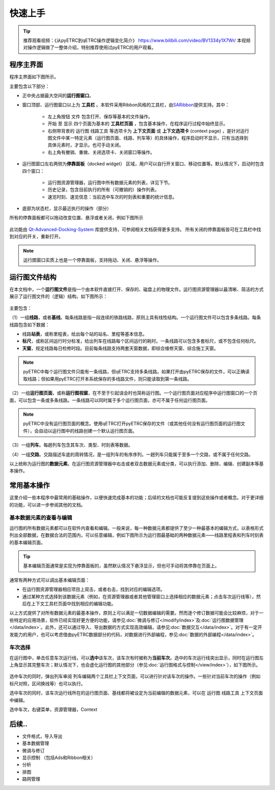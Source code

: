 快速上手
--------

.. tip::
    推荐观看视频：《从pyETRC到qETRC操作逻辑变化简介》 https://www.bilibili.com/video/BV1334y1X7Wr/
    本视频对操作逻辑做了一整体介绍，特别推荐使用过pyETRC的用户观看。

程序主界面
~~~~~~~~~~

程序主界面如下图所示。

.. image:: /_static/img/tutorial/main.png
    :alt: 程序主界面

主要包含以下部分：

- 正中央占据最大空间的\ **运行图窗口**\ 。
- 窗口顶部、运行图窗口以上为 **工具栏** 。本软件采用Ribbon风格的工具栏，由\ `SARibbon <https://github.com/czyt1988/SARibbon/>`_\ 提供支持。其中：

    - 左上角按钮 ``文件`` 包含打开、保存等基本的文件操作。
    - ``开始`` 至 ``显示`` 四个页面为基本的 **工具栏页面** ，包含基本操作，在程序运行过程中始终显示。
    - 右侧带背景的 ``运行图`` ``线路工具`` 等选项卡为 **上下文页面** 或 **上下文选项卡** (context page) ，是针对运行图文件中某一特定元素（运行图页面、线路、列车等）的具体操作，程序启动时不显示，只有当选择到具体元素时，才显示。也可手动关闭。
    - 右上角有撤销、重做、关闭选项卡、关闭窗口等操作。

- 运行图窗口左右两侧为\ **停靠面板**\ （docked widget） 区域，用户可以自行开关窗口、移动位置等。默认情况下，启动时包含四个窗口：

    - 运行图资源管理器，运行图中所有数据元素的列表，详见下节。
    - 历史记录，包含目前执行的所有（可撤销的）操作列表。
    - 速览时刻、速览信息：当前选中车次的时刻表和重要的统计信息。
- 底部为状态栏，显示最近执行的操作（部分）

所有的停靠面板都可以拖动改变位置、悬浮或者关闭，例如下图所示

.. figure:: /_static/img/tutorial/ads.png
    :alt: 停靠面板操作

此功能由 `Qt-Advanced-Docking-System <https://github.com/githubuser0xFFFF/Qt-Advanced-Docking-System/>`_ 库提供支持，可参阅相关文档获得更多支持。
所有关闭的停靠面板皆可在工具栏中找到对应的开关，重新打开。

.. note:: 
    运行图窗口实质上也是一个停靠面板，支持拖动、关闭、悬浮等操作。

运行图文件结构
~~~~~~~~~~~~~~

在本文档中，一个\ **运行图文件**\ 是指一个由本软件直接打开、保存的、磁盘上的物理文件。运行图资源管理器以最清晰、简洁的方式展示了运行图文件的（逻辑）结构，如下图所示：

.. figure:: /_static/img/tutorial/struct.png
    :alt: 运行图资源管理器

主要包含：

（1）一组\ **线路**\ ，或者\ **基线**\ 。每条线路是指一段连续的铁路线路，原则上具有线性结构。一个运行图文件可以包含多条线路。每条线路包含如下数据：

- 线路\ **站表**\ ，或称里程表，给出每个站的站名、里程等基本信息。
- \ **标尺**\ ，或称区间运行时分标准，给出列车在线路每个区间运行的耗时。一条线路可以包含多套标尺，或不包含任何标尺。
- \ **天窗**\ ，规定线路每日检修时段。目前每条线路支持两套天窗数据，即综合维修天窗、综合施工天窗。

.. note::
    pyETRC中每个运行图文件只能有一条线路，但qETRC支持多条线路。如果打开由pyETRC保存的文件，可以正确读取线路；但如果用pyETRC打开本系统保存的多线路文件，则只能读取到第一条线路。

（2）一组\ **运行图页面**\ ，或称\ **运行图视窗**\ ，在不至于引起误会时也简称运行图。一个运行图页面对应程序中运行图窗口的一个页面，可以包含一条或多条线路。一条线路可以同时属于多个运行图页面，亦可不属于任何运行图页面。

.. note::
    pyETRC中没有运行图页面的概念。使用qETRC打开pyETRC保存的文件（或其他任何没有运行图页面的运行图文件），会自动以运行图中的线路创建一个默认运行图页面。

（3）一组\ **列车**\ 。每趟列车包含其车次、类型、时刻表等数据。

（4）一组\ **交路**\ 。交路描述车底的周转情况，是一组列车的有序序列。一趟列车只能属于至多一个交路，或不属于任何交路。

以上统称为运行图的\ **数据元素**\ 。在运行图资源管理器中右击或者双击数据元素或分类，可以执行添加、删除、编辑、创建副本等基本操作。

.. image:: _static/img/tutorial/navi-context.png
    :alt: 导航窗口右键菜单


常用基本操作
~~~~~~~~~~~~

这里介绍一些本程序中最常用的基础操作，以便快速完成基本的功能；后续的文档也可能反复提到这些操作或者概念。对于更详细的功能，可以进一步参阅其他的文档。

基本数据元素的查看与编辑
^^^^^^^^^^^^^^^^^^^^^^^^^^

运行图的所有数据元素都可以在软件内查看和编辑。一般来说，每一种数据元素都提供了至少一种最基本的编辑方式，以表格形式列出全部数据，在数据合法的范围内，可以任意编辑，例如下图所示为运行图最基础的两种数据元素——线路里程表和列车时刻表的基本编辑页面。

.. figure:: _static/img/tutorial/basic-edit.png
    :alt: 基本编辑页面

.. tip::
    基本编辑页面通常是实现为停靠面板的，虽然默认情况下悬浮显示，但也可手动将其停靠在页面上。

通常有两种方式可以调出基本编辑页面：

- 在运行图资源管理器相应项目上双击，或者右击，找到对应的编辑选项。
- 通过某种方式选择到该数据元素（例如，在资源管理器或者其他管理窗口上选择相应的数据元素；点击车次运行线等），然后在上下文工具栏页面中找到相应的编辑功能。

以上方式提供了对所有数据元素的最基本操作，原则上可以满足一切数据编辑的需要。然而逐个修订数据可能会比较麻烦，对于一些特定的应用场景，软件已经实现好更方便的功能，请参见\ :doc:`微调与修订</modify/index>`\ 及\ :doc:`运行图数据管理</data/index>`\ 。此外，还可以通过导入、导出数据的方式实现高效编辑，请参见\ :doc:`数据交互</data/index>`\ 。对于有一定开发能力的用户，也可以考虑借由pyETRC数据部分的代码，对数据进行外部编程，参见\ :doc:`数据的外部编程</data/index>`\ 。


车次选择
^^^^^^^^

在运行图中，单击任意车次运行线，可以\ **选中**\ 该车次，该车次有时被称为\ **当前车次**\ 。选中的车次运行线突出显示，同时在运行图左上角显示其完整车次；默认情况下，也会虚化运行图的其他部分（参见\ :doc:`运行图格式与控制</view/index>`\ ），如下图所示。

.. figure:: /_static/img/tutorial/select-train.png
    :alt: 选中车次

选中车次的同时，弹出\ ``列车审阅`` ``列车编辑``\ 两个工具栏上下文页面，可以进行针对该车次的操作。一些针对当前车次的操作（例如标尺对照，区间换线等）也可以执行。

选中车次的同时，该车次运行线所在的运行图页面、基线都将被设定为当前编辑的数据元素，可以在 ``运行图`` ``线路工具`` 上下文页面中编辑。


选中车次，右键菜单，资源管理器，Context




后续..
~~~~~~~

* 文件格式，导入导出
* 基本数据管理
* 微调与修订
* 显示控制 （包括Ads和Ribbon相关）
* 分析
* 排图
* 路网管理

